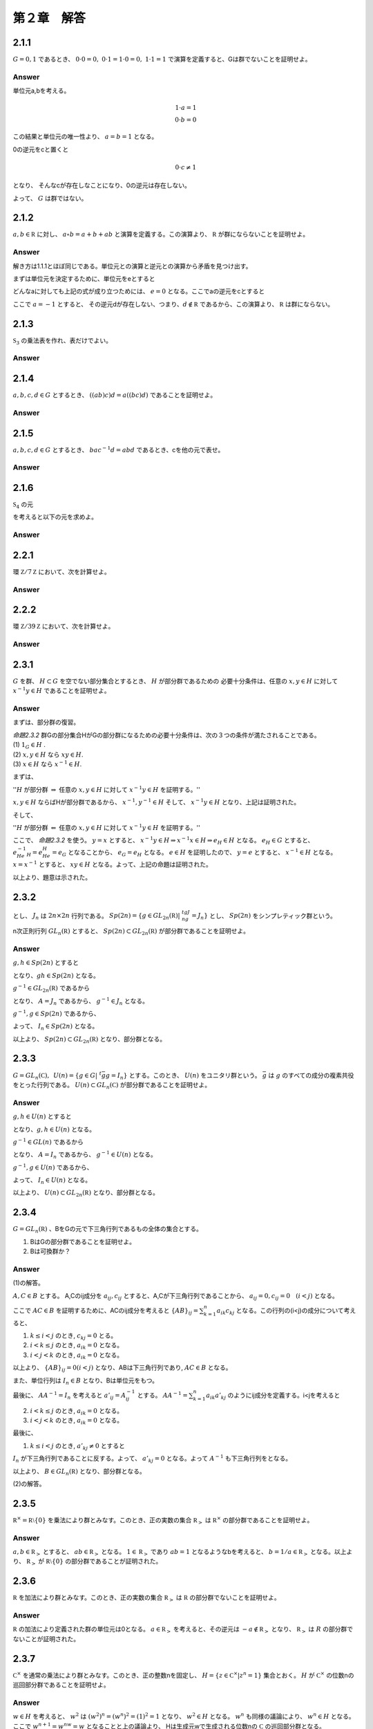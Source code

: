 第２章　解答
==============

2.1.1
------------

:math:`G = {0,1}` であるとき、 :math:`0\cdot0=0,\ 0\cdot1=1\cdot0=0,\ 1\cdot1=1` で演算を定義すると、Gは群でないことを証明せよ。

Answer
^^^^^^^^

単位元a,bを考える。

.. math::
   
   1 \cdot a = 1  \\
   0 \cdot b = 0

この結果と単位元の唯一性より、 :math:`a=b=1` となる。

0の逆元をcと置くと

.. math::

   0 \cdot c \neq 1

となり、 そんなcが存在しなことになり、0の逆元は存在しない。

よって、 :math:`G` は群ではない。
   


2.1.2
------------

:math:`a,b\in{\mathbb R}` に対し、 :math:`a\circ b =a+b+ab` と演算を定義する。この演算より、 :math:`{\mathbb R}` が群にならないことを証明せよ。

Answer
^^^^^^^^

解き方は1.1.1とほぼ同じである。単位元との演算と逆元との演算から矛盾を見つけ出す。

まずは単位元を決定するために、単位元をeとすると

.. math::
   :nowrap:

   \begin{eqnarray*}
   && a \circ e = a \\
   &\Leftrightarrow& a+e+ae = a \\
   &\Leftrightarrow& e+ae = 0 \\
   &\Leftrightarrow& e(1+a) = 0    
   \end{eqnarray*}   

どんなaに対しても上記の式が成り立つためには、 :math:`e=0` となる。ここでaの逆元をcとすると

.. math::
   :nowrap:

   \begin{eqnarray*}
   && a \circ c = 0 \\
   &\Leftrightarrow& a+c+ac = 0 \\
   &\Leftrightarrow& c(1+a) = -a \\
   &\Leftrightarrow& c = -\frac{a}{1+a}
   \end{eqnarray*}   

ここで :math:`a=-1` とすると、 その逆元dが存在しない、つまり、:math:`d\notin {\mathbb R}` であるから、この演算より、 :math:`{\mathbb R}` は群にならない。

2.1.3
------------

:math:`{\mathfrak S}_3` の乗法表を作れ、表だけでよい。

Answer
^^^^^^^^

.. math::
   :nowrap:

   \begin{eqnarray*}
   \begin{tabular}{|r|r|r|r|r|r|r|}
   \hline & e    & (12)  & (13) & (23) & (123) & (132) \\ \hline
   e      & e    & (12)  & (13) & (23) & (123) & (132) \\ \hline
   (12)   & (12) & e     & (123)& (23) & (123) & (132) \\ \hline
   (13)   & (13) & (132) & e    & (23) & (123) & (132) \\ \hline
   (23)   & (23) & (123) & (132) & e    & (123) & (132) \\ \hline
   (123)  & (123)& (23)  & (13) & (23) & e     & (132) \\ \hline
   (132)  & (132)& (23)  & (13) & (23) & (123) & e     \\ \hline                                        
   \end{tabular}
   \end{eqnarray*}



2.1.4
------------
:math:`a,b,c,d \in G` とするとき、 :math:`((ab)c)d=a((bc)d)` であることを証明せよ。

Answer
^^^^^^^^

.. math::
   :nowrap:
      
   \begin{eqnarray*}
   ((ab)c)d &=& (ab)(cd) \\
   &=& a(b(cd))   \\
   &=& a((bc)d)
   \end{eqnarray*}


2.1.5
------------
:math:`a,b,c,d \in G` とするとき、 :math:`bac^{-1}d=abd` であるとき、cを他の元で表せ。


Answer
^^^^^^^^

.. math::
   :nowrap:

   \begin{eqnarray*}
   &\Leftrightarrow& bac^{-1}d = abd   \\
   &\Leftrightarrow& bac^{-1} = abdd^{-1}  \\
   &\Leftrightarrow& ac^{-1} = b^{-1}ab  \\
   &\Leftrightarrow& c^{-1} = a^{-1}b^{-1}ab  \\
   &\Leftrightarrow& c = (a^{-1}b^{-1}ab)^{-1}  \\
   &\Leftrightarrow& c = b^{-1}a^{-1}ba
   \end{eqnarray*}


2.1.6
------------

:math:`{\mathfrak S}_4` の元

.. math::
   :nowrap:

   \begin{eqnarray*}
   \sigma_1 = (1432) =
      \left(
      \begin{array}{rrrr}
      1 & 2 & 3 & 4\\
      4 & 1 & 2 & 3\\
      \end{array}
      \right),\hspace{10pt}
   \sigma_2 = (13)(24) =
      \left(
      \begin{array}{rrrr}
      1 & 2 & 3 & 4\\
      3 & 4 & 1 & 2\\
      \end{array}
      \right), \\
   \sigma_3 = (234) =
      \left(
      \begin{array}{rrrr}
      1 & 2 & 3 & 4\\
      1 & 3 & 4 & 2\\
      \end{array}
      \right),\hspace{10pt}
   \sigma_4 = (13) =
      \left(
      \begin{array}{rrrr}
      1 & 2 & 3 & 4\\
      3 & 2 & 1 & 4\\
      \end{array}
      \right)
   \end{eqnarray*}

を考えると以下の元を求めよ。

.. math::
   :nowrap:

   \begin{eqnarray*}
   && (1)\hspace{5pt}\sigma^{-1}_{1}\hspace{15pt}
   (2)\hspace{5pt}\sigma^{-1}_{2}\hspace{15pt}
   (3)\hspace{5pt}\sigma_{1}\sigma_{3}\hspace{15pt}
   (4)\hspace{5pt}\sigma^{-1}_{2}\sigma_{4} \\
   && (5)\hspace{5pt}\sigma_{3}\sigma_{1}\sigma^{-1}_{3}\hspace{15pt}
   (6)\hspace{5pt}\sigma^{-1}_{2}\sigma_{4}\sigma_{2} 
    \end{eqnarray*}   
   

Answer
^^^^^^^^

.. math::
   :nowrap:

   \begin{eqnarray*}
   && (1) \hspace{5pt}\sigma_1^{-1}=(1234)=\left(\begin{array}{rrrr}
       1 & 2 & 3 & 4 \\
       2 & 3 & 4 & 1
       \end{array}\right)
       \\
   && (2) \hspace{5pt}\sigma_2^{-1}=(13)(24)=\left(\begin{array}{rrrr}
       1 & 2 & 3 & 4 \\
       3 & 4 & 1 & 2
       \end{array}\right)
       \\
   && (3) \hspace{5pt}\sigma_1\sigma_3=(1432)(234)=(14)(43)(32)(23)(34)
       \\&&\hspace{20pt}=(14)=
       \left(\begin{array}{rrrr}
       1 & 2 & 3 & 4 \\
       4 & 2 & 3 & 1
       \end{array}\right)
       \\
   && (4) \hspace{5pt}\sigma_2^{-1}\sigma_4=(13)(24)(13)=(24)
       \\&&\hspace{20pt}=
       \left(\begin{array}{rrrr}
       1 & 2 & 3 & 4 \\
       1 & 4 & 3 & 2
       \end{array}\right)
       \\
   && (5) \hspace{5pt}\sigma_3\sigma_1\sigma_3^{-1}=(234)(1432)(243)
       \\&&\hspace{20pt}=
       \left(\begin{array}{rrrr}
       1 & 2 & 3 & 4 \\
       2 & 4 & 1 & 3
       \end{array}\right)
       = (1243)
       \\
   && (6) \hspace{5pt}\sigma_2^{-1}\sigma_4\sigma_2=(13)(24)(13)(13)(24)
       \\&&\hspace{20pt}=(13)=
       \left(\begin{array}{rrrr}
       1 & 2 & 3 & 4 \\
       3 & 2 & 1 & 4
       \end{array}\right)
   \end{eqnarray*}


2.2.1
------------
環 :math:`{\mathbb Z}/7{\mathbb Z}` において、次を計算せよ。

.. math::
   :nowrap:
   
   \begin{eqnarray*}
   && (1)\hspace{5pt}\bar{4}+\bar{5}\hspace{15pt}
   (2)\hspace{5pt}\bar{2}-\bar{5}\hspace{15pt}
   (3)\hspace{5pt}\bar{4}\times\bar{5}\hspace{15pt}
   (4)\hspace{5pt}\bar{5}^{3}\hspace{15pt} \\
   && (5)\hspace{5pt}\bar{4}^{32}\hspace{15pt}
   \end{eqnarray*}   

Answer
^^^^^^^^

.. math::
   :nowrap:

   \begin{eqnarray*}
   &&(1)\hspace{5pt} \bar{2} \\
   &&(2)\hspace{5pt} \bar{4} \\
   &&(3)\hspace{5pt} \bar{6} \\
   &&(4)\hspace{5pt} \overline{25} \times \bar{5} = \bar{4}\times\bar{5} = \bar{6} \\
   &&(5)\hspace{5pt} \overline{16}^{16} = \bar{2}^{16} = \bar{4}^{8} = \overline{16}^{4} = \bar{2}^{4} = \overline{16} =\bar{2}
   \end{eqnarray*}


2.2.2
------------

環 :math:`{\mathbb Z}/39{\mathbb Z}` において、次を計算せよ。

.. math::
   :nowrap:
   
   \begin{eqnarray*}
   && (1)\hspace{5pt}\overline{34}\times\overline{21}\times\overline{33}\hspace{15pt}
   (2)\hspace{5pt}\overline{25}\times\overline{18}\times\overline{13}\hspace{15pt}   
   (3)\hspace{5pt}\overline{16}^{8}\hspace{15pt}
   (4)\hspace{5pt}\overline{16}^{34}\hspace{15pt}
   \end{eqnarray*}   

Answer
^^^^^^^^

.. math::
   :nowrap:

   \begin{eqnarray*}
   && (1)\hspace{5pt} =\bar{2}\cdot\overline{17}\times\bar{3}\cdot\bar{7}\times\bar{3}\cdot\overline{11} =
      \overline{51}\times\overline{42}\times\overline{11} \\
      &&\hspace{23pt}=\overline{12}\times\bar{3}\times\overline{11} = \overline{132}\times\bar{3} =\overline{15}\times\bar{3}=\bar{6}\\
   && (2)\hspace{5pt} =\overline{25} \times\bar{6}\times\overline{39} = \bar{0} \\
   && (3)\hspace{5pt} = \overline{256}^4=\overline{22}^4 = \overline{44}\cdot\overline{44}\cdot\overline{11}\cdot\overline{11} \\
   &&\hspace{23pt}=\bar{5}\cdot\bar{5}\cdot\overline{11}\cdot\overline{11} = \overline{55}\cdot\overline{55} =\overline{15}\times\bar{3}=\bar{6}\\
   && (4)\hspace{5pt} = \overline{16}^{8\cdot4}\cdot\overline{16}^2 = \bar{6}^4\cdot\overline{22} = \overline{36}\cdot\overline{18}\cdot\overline{44} \\
   &&\hspace{23pt}= \overline{36}\cdot\overline{18}\cdot\bar{5} =\overline{36}\cdot\overline{80} = \overline{36}\cdot\bar{2} = \overline{33}
   \end{eqnarray*}


2.3.1
------------
:math:`G` を群、 :math:`H\subset G` を空でない部分集合とするとき、 :math:`H` が部分群であるための
必要十分条件は、任意の :math:`x,y\in H` に対して :math:`x^{-1}y\in H` であることを証明せよ。

Answer
^^^^^^^^
まずは、部分群の復習。

| `命題2.3.2` 群Gの部分集合HがGの部分群になるための必要十分条件は、次の３つの条件が満たされることである。
| (1) :math:`1_G\in H` .
| (2) :math:`x,y\in H` なら :math:`xy\in H`.
| (3) :math:`x\in H` なら :math:`x^{-1}\in H`.

まずは、

| '':math:`H` が部分群 :math:`\Rightarrow` 任意の :math:`x,y\in H` に対して :math:`x^{-1}y\in H` を証明する。''

:math:`x,y\in H` ならばHが部分群であるから、 :math:`x^{-1},y^{-1}\in H` そして、 :math:`x^{-1}y\in H` となり、上記は証明された。

そして、

| '':math:`H` が部分群 :math:`\Leftarrow` 任意の :math:`x,y\in H` に対して :math:`x^{-1}y\in H` を証明する。''

ここで、 `命題2.3.2` を使う。 :math:`y=x` とすると、 :math:`x^{-1}y\in H \Rightarrow x^{-1}x\in H \Rightarrow e_H\in H`  となる。 :math:`e_H\in G` とすると、 :math:`e_He^{-1}_H = e_He_H =e_G` となることから、 :math:`e_G = e_H` となる。 :math:`e\in H` を証明したので、 :math:`y=e` とすると、 :math:`x^{-1}\in H` となる。 :math:`x=x^{-1}` とすると、 :math:`xy\in H` となる。よって、上記の命題は証明された。

以上より、題意は示された。      
      

2.3.2
------------

.. math::
   :nowrap:

   \begin{eqnarray*}
   J_n =
      \left(
      \begin{array}{rr}
      0 & I_n \\
      -I_n & 0
      \end{array}
      \right)
   \end{eqnarray*}

とし、 :math:`J_n` は :math:`2n\times 2n` 行列である。 :math:`Sp(2n)=\{g\in GL_{2n}({\mathbb R})| \ ^tgJ_ng=J_n\}` とし、 :math:`Sp(2n)` をシンプレティック群という。
   
n次正則行列 :math:`GL_n({\mathbb R})` とすると、 :math:`Sp(2n) \subset GL_{2n}({\mathbb R})` が部分群であることを証明せよ。

Answer
^^^^^^^^

:math:`g,h\in Sp(2n)` とすると

.. math::
   :nowrap:

   \begin{eqnarray*}
   ^t(gh)J_n(gh) &=& ^th^tgJ_ngh = ^thJ_nh = J_n
   \end{eqnarray*}

となり、:math:`g h\in Sp(2n)` となる。

:math:`g^{-1}\in GL_{2n}({\mathbb R})` であるから

.. math::
   :nowrap:

   \begin{eqnarray*}
   && ^t(g^{-1})J_ng^{-1} = A   \\
   && \Leftrightarrow (^tg)^{-1}J_ng^{-1} = A  \\
   && \Leftrightarrow J_n = ^tgAg   
   \end{eqnarray*}

となり、 :math:`A=J_n` であるから、 :math:`g^{-1}\in J_n` となる。

:math:`g^{-1},g \in Sp(2n)` であるから、

.. math::
   :nowrap:

   \begin{eqnarray*}
   && ^t(gg^{-1})J_ngg^{-1} = J_n   \\
   && \Leftrightarrow I_nJ_nI_n = J_n
   \end{eqnarray*}

よって、 :math:`I_n \in Sp(2n)` となる。

以上より、 :math:`Sp(2n) \subset GL_{2n}({\mathbb R})` となり、部分群となる。
   


2.3.3
------------
:math:`G=GL_n({\mathbb C}),\hspace{5pt}U(n)=\{g\in G| \ ^t\bar{g}g=I_n\}` とする。このとき、 :math:`U(n)` をユニタリ群という。 :math:`\bar{g}` は :math:`g` のすべての成分の複素共役をとった行列である。 :math:`U(n)\subset GL_n({\mathbb C})` が部分群であることを証明せよ。

Answer
^^^^^^^^

:math:`g,h\in U(n)` とすると

.. math::
   :nowrap:

   \begin{eqnarray*}
   ^t(\overline{gh})gh = ^t\bar{h} ^t\bar{g}gh = ^t\bar{h}h = I_n
   \end{eqnarray*}

となり、:math:`g,h\in U(n)` となる。

:math:`g^{-1}\in GL(n)` であるから

.. math::
   :nowrap:

   \begin{eqnarray*}
   && ^t(\bar{g}^{-1})g^{-1} = A   \\
   && \Leftrightarrow (^t\bar{g})^{-1}\bar{g}^{-1} = A  \\
   && \Leftrightarrow A = ^t\bar{g}\bar{g}
   \end{eqnarray*}

となり、 :math:`A=I_n` であるから、 :math:`g^{-1}\in U(n)` となる。

:math:`g^{-1},g \in U(n)` であるから、

.. math::
   :nowrap:

   \begin{eqnarray*}
   ^t(\overline{gg}^{-1})gg^{-1} = ^t\bar{g}^{-1} {}^t\bar{g}gg^{-1} = I_n
   \end{eqnarray*}

よって、 :math:`I_n \in U(n)` となる。

以上より、 :math:`U(n) \subset GL_{2n}({\mathbb R})` となり、部分群となる。



2.3.4
------------
:math:`G=GL_n({\mathbb R})` 、BをGの元で下三角行列であるもの全体の集合とする。

(1) BはGの部分群であることを証明せよ。
(2) Bは可換群か？

Answer
^^^^^^^^

\(1\)の解答。

:math:`A,C\in B` とする。 A,Cのij成分を :math:`a_{ij},c_{ij}` とすると、A,Cが下三角行列であることから、 :math:`a_{ij}=0,c_{ij}=0\hspace{10pt}(i<j)` となる。

ここで :math:`AC\in B` を証明するために、ACのij成分を考えると :math:`\{AB\}_{ij} = \sum^{n}_{k=1}a_{ik}c_{kj}` となる。この行列の(i<j)の成分について考えると、

1. :math:`k\le i<j` のとき,  :math:`c_{kj} = 0` とる。

2. :math:`i < k \le j` のとき,  :math:`a_{ik} =0` となる。

3. :math:`i<j<k` のとき,  :math:`a_{ik} =0` となる。

以上より、 :math:`\{AB\}_{ij} = 0(i<j)` となり、ABは下三角行列であり, :math:`AC\in B` となる。
   
また、単位行列は :math:`I_n\in B` となり、Bは単位元をもつ。

最後に、 :math:`AA^{-1}=I_n` を考えると :math:`a'_{ij} = A^{-1}_{ij}` とする。 :math:`AA^{-1} = \sum^{n}_{k=1}a_{ik}a'_{kj}` のようにij成分を定義する。i<jを考えると


2. :math:`i < k \le j` のとき,  :math:`a_{ik} =0` となる。

3. :math:`i<j<k` のとき,  :math:`a_{ik} =0` となる。

最後に、

1. :math:`k\le i<j` のとき,  :math:`a'_{kj} \neq 0` とすると

:math:`I_n` が下三角行列であることに反する。よって、 :math:`a'_{kj} = 0` となる。よって :math:`A^{-1}` も下三角行列をとなる。

以上より、 :math:`B\in GL_n({\mathbb R})` となり、部分群となる。
   

\(2\)の解答。


2.3.5
------------
:math:`{\mathbb R}^{\times} = {\mathbb R}\setminus \{0\}` を乗法により群とみなす。このとき、正の実数の集合 :math:`{\mathbb R}_>` は :math:`{\mathbb R}^{\times}` の部分群であることを証明せよ。

      
Answer
^^^^^^^^

:math:`a,b\in {\mathbb R}_{>}` とすると、 :math:`ab\in {\mathbb R}_{>}` となる。 :math:`1\in {\mathbb R}_{>}` であり :math:`ab=1` となるようなbを考えると、 :math:`b=1/a \in {\mathbb R}_{>}` となる。以上より、 :math:`{\mathbb R}_{>}` が :math:`{\mathbb R}\setminus\{0\}` の部分群であることが証明された。
      
2.3.6
------------
:math:`{\mathbb R}` を加法により群とみなす。このとき、正の実数の集合 :math:`{\mathbb R}_>` は :math:`{\mathbb R}` の部分群でないことを証明せよ。

Answer
^^^^^^^^
:math:`{\mathbb R}` の加法により定義された群の単位元は0となる。 :math:`a \in {\mathbb R}_>` を考えると、その逆元は :math:`-a \notin {\mathbb R}_>` となり、 :math:`{\mathbb R}_>` は :math:`R` の部分群でないことが証明された。


2.3.7
------------
:math:`{\mathbb C}^{\times}` を通常の乗法により群とみなす。このとき、正の整数nを固定し、 :math:`H=\{z\in{\mathbb C}^{\times}|z^n=1\}`  集合とおく。 :math:`H` が :math:`{\mathbb C}^{\times}` の位数nの巡回部分群であることを証明せよ。
   
Answer
^^^^^^^^

:math:`w\in H` を考えると、 :math:`w^2` は :math:`(w^2)^n = (w^n)^2 = (1)^2 =1` となり、 :math:`w^2 \in H` となる。 :math:`w^n` も同様の議論により、 :math:`w^n \in H` となる。 ここで :math:`w^{n+1} = w^nw = w` となることと上の議論より、 Hは生成元wで生成される位数nの :math:`{\mathbb C}` の巡回部分群となる。


2.3.8
------------
1. :math:`{\mathfrak S}_3` が巡回群ではないことを証明せよ。
2. :math:`{\mathbb Q}` が加法に関して巡回群ではないことを証明せよ。
3. :math:`{\mathbb R}` が加法に関して巡回群ではないことを証明せよ。
4. :math:`{\mathbb Q}^{\times}` が乗法に関して巡回群ではないことを証明せよ。
5. :math:`{\mathbb Z}\times{\mathbb Z}` が加法に関して巡回群ではないことを証明せよ。
   
Answer
^^^^^^^^

\(1\)
:math:`(13),(123) \in {\mathfrak S}_3` を考える。 :math:`(13)^n = (123)` となるnは存在しないため、 :math:`{\mathfrak S}_3` は巡回群ではない。

\(2\)
:math:`2,3 \in {\mathbb Q}` を考える。  :math:`2n = 3` と自然数nが存在しないため、 :math:`{\mathbb Q}` は加法に関して巡回群ではない。

\(3\)
\(2\)と同様の議論。

\(4\)
:math:`2,3 \in {\mathbb Q}^{\times}` を考える。  :math:`2^n = 3` となる 自然数nが存在しないため、 :math:`{\mathbb Q}^{\times}` は乗法に関して巡回群ではない。

\(5\)      
:math:`(1,1),(1,2) \in {\mathbb Z}\times{\mathbb Z}` を考えると :math:`(1,1)n = (1,2)` となる自然数nが存在しないため、:math:`{\mathbb Z}\times{\mathbb Z}` が加法に関して巡回群ではない.
      

      


2.3.9
------------

1. :math:`{\mathfrak S}_n` は :math:`\sigma_1 = (12), \cdot\cdot\cdot ,\sigma_{n-1} = (n-1 n)` によって生成されることを証明せよ。

2. :math:`{\mathfrak S}_n` は :math:`\sigma = (12\cdot\cdot\cdot n)` と  :math:`\tau = (1 2)` によって生成されることを証明せよ。

Answer
^^^^^^^^

2.4.1
------------

1. 36と-48の最大公約数と最小公倍数を求めよ。
   
2. 35と24は互いに素か？

Answer
^^^^^^^^

\(1\) GCD(36,-48) = 12, LCM(36,-48) = 144,

\(2\) :math:`35=24+11,24=2\cdot 11+2,11=5\cdot 2 +1` となるため、互いに疎である。


2.4.2
------------

1. 395と265の最大公約数dをユークリッドの互除法を使って求めよ。

2. :math:`395x+265y=d` となる整数x,yの組を一つみつけよ。



Answer
^^^^^^^^

\(1\) :math:`395=265+130,\hspace{10pt}265=2\cdot 130+5,\hspace{10pt}130=5\cdot 26` よって, :math:`GCD(395,265)=5`

\(2\) :math:`5 = 265 - 2\cdot 130 = 265 - 2\cdot (395-265) = 3\cdot 265 - 2\cdot 395` よって :math:`(x,y)=(-2,3)`



2.4.3
------------

1. :math:`{\mathbb Z}/7{\mathbb Z}` において、 :math:`\bar{2},\cdot\cdot\cdot\bar{6}` の乗法に関する逆元を求めよ。
   
2. :math:`{\mathbb Z}/284{\mathbb Z}` において、 :math:`\bar{3}` の乗法に関する逆元を求めよ。

Answer
^^^^^^^^

\(1\) :math:`\bar{2}\cdot\bar{4}=\bar{1}\hspace{10pt}\bar{3}\cdot\bar{5}=\bar{1}\hspace{10pt}\bar{6}\cdot\bar{6}=\bar{1}`

\(2\) :math:`284=3\cdot 94 +2,\hspace{10pt} 3=2+1` なので、 :math:`1=3-2=3-(284-3\cdot 94)=284-3\cdot 95` よって :math:`\bar{95}\cdot\bar{3} = 1` となる。

2.4.4
------------

pが素数で :math:`n>0` が整数なら、 :math:`|({\mathbb Z}/p^n {\mathbb Z})^{\times}| = (p-1)p^{n-1}` であることを証明せよ。

Answer
^^^^^^^^



2.4.5
------------

Gを群、 :math:`x\in G` を位数60の元とするとき、 :math:`x^{35}` の位数を求めよ。

Answer
^^^^^^^^

:math:`LCM(60,35)=420` となり :math:`35\times 12` であるから、答えは12となる。

2.4.6
------------

Gを群、 :math:`x\in G` を位数 :math:`d<\infty` の元とする。 nを位数とするとき、 :math:`x^n` の位数を求めよ。

Answer
^^^^^^^^

`誤答`

位数をmとすると、題意より、

.. math::
   
   nm=bl

となるmと素なlが存在する。よって位数は :math:`m=bl/n` が整数となるときの最小数である。

2.4.7
------------

Gが次の群であるとき、Gを生成する元をすべて求めよ。

1. :math:`{\mathbb Z}/5{\mathbb Z}`
2. :math:`{\mathbb Z}/7{\mathbb Z}`
3. :math:`{\mathbb Z}/8{\mathbb Z}`
4. :math:`{\mathbb Z}/9{\mathbb Z}`
5. :math:`{\mathbb Z}/15{\mathbb Z}`

Answer
^^^^^^^^
 
\(1\) :math:`\bar{1},\bar{2},\bar{3},\bar{4}` 

\(2\) :math:`\bar{1},\bar{2},\bar{3},\bar{4},\bar{5},\bar{6}` 

\(3\) :math:`\bar{1},\bar{3},\bar{5},\bar{7}` 

\(4\) :math:`\bar{1},\bar{2},\bar{4},\bar{5},\bar{7},\bar{8}` 

\(5\) :math:`\bar{1},\bar{2},\bar{4},\bar{7},\bar{8},\bar{11},\bar{13},\bar{14}` 


2.4.8
------------
群Gのすべての元gが :math:`g^2=1` となるなら、Gは可換群であることを証明せよ。

Answer
^^^^^^^^

gの逆元を考えると :math:`g^{-1}g=1=gg \Leftrightarrow g^{-1}=g` となる。

:math:`g,h\in G` とすると :math:`gh=(gh)^{-1}=h^{-1}g^{-1}=hg` となり、Gは可換群である。


2.4.9
------------
:math:`G=GL_2({\mathbb R})` とし、 :math:`g=\left(\begin{array}{rr} 0 & -1 \\ 1 & 0 \end{array}\right), h=\left(\begin{array}{rr} 1 & 1 \\ -1 & 0 \end{array}\right)` とおく。

1. g.h の位数を求めよ。
2. ghを計算し、ghの位数が無限であることを証明せよ。


Answer
^^^^^^^^

\(1\)

:math:`g^2=\left(\begin{array}{rr} -1 & 0 \\ 0 & -1 \end{array}\right)` となることから、 :math:`g^4=I_2` となり、 :math:`|g|=4` となる。

:math:`h^3=\left(\begin{array}{rr} -1 & 0 \\ 0 & -1 \end{array}\right)` となることから、 :math:`h^6=I_2` となり、 :math:`|h|=6` となる。




2.4.10
------------
Gを可換群とする。

1. :math:`a,b\in G` の位数が有限なら、abの位数も有限であることを証明せよ。
2. HをGの有限位数の元全体の集合とするとき、HがGの部分群であることを証明せよ。   


Answer
^^^^^^^^

\(1\) a,bのそれぞれの位数をn,mとすると、 :math:`(ab)^{LCM(n,m)} = a^{LCM(n,m)}b^{LCM(n,m)} = 1` となることから、abの位数も有限である。

\(2\) Hは有限位数の元全体の集合であることから、 :math:`h\in H` とすると :math:`h^n = 1` となる正の整数nが存在する。このときhの逆元は :math:`h^{n-1}` となり、 :math:`h^{n-1}\in H` となる。 :math:`1^1 \in H` より、 :math:`1\in H` となる。最後に、 \(1\)より、 :math:`g,h\in H` のとき、 :math:`gh\in H` となる。以上より、HはGの部分群である。


2.5.1
------------
G,Hをそれぞれ元の個数がm,nの巡回群で、x,yをそれぞれの生成元とする。このとき、次の問いに答えよ。

1. 「 :math:`x^{i_1}=x^{i_2}` であるようなすべての :math:`i_i,i_2\in {\mathbb Z}` に対し、 :math:`y^{i_1}=y^{i_2}` 」という性質が成り立つためにm,nが満たさなければならない必要十分条件を求めよ。

2. \1\. の性質を満たすm,nに対しては、すべての :math:`i\in {\mathbb Z}` に対して、 :math:`\phi(x^i) = y^i` となるような準同型写像 :math:`\phi :G\to H` が存在することを証明せよ。

Answer
^^^^^^^^

題意より :math:`x^{lm+k} = x^k` となる整数l,kが存在する。yについて考えると、 :math:`y^{lm+k} = y^k` を満たすとすると、 lmはnの倍数で割り切れる必要がある。よって :math:`lm=in` となる整数iが存在する。逆は省略。

2.5.2
------------

Gを可換群とする。 :math:`n\in {\mathbb Z}` とするとき、 :math:`g\in G` に対して :math:`g^n` を対応させる写像 :math:`\phi_n` は準同型写像になることを証明せよ。なお、この問題では、 :math:`\phi_n(g)` を定義するときに、gが群Gの元であるということ以外の乗法を使っていないので、写像 :math:`\phi_n` がwell-definedであるかどうかは問題にならない。

Answer
^^^^^^^^

:math:`g,h\in G` とすると、 :math:`\phi_n(gh)=(gh)^n=g^nh^n=\phi_n(g)\phi_n(h)` となり :math:`\phi_n` は準同型となる。


2.5.3
------------
1. :math:`\phi:G\to H` が群の準同型、 :math:`g\in G` が有限位数の元なら、 :math:`\phi(g)` の位数はgの約数であることを証明せよ。

2. \1\.で :math:`\phi` が同型なら、 :math:`\phi(g)` の位数はgの位数と等しいことを証明せよ。


Answer
^^^^^^^^

\1\. :math:`g\in G` の位数をnとすると、 :math:`g^n = 1_G` となる。ここでの1はGの単位元とする。 :math:`\phi:G\to H` が群の準同型写像であるから :math:`\phi(g^n)=\phi(g)^n=\phi(1_G) = 1_H` となる。 :math:`\phi(g)^m = 1_H` とすると、n<mとすると :math:`\phi(g^n)=\phi(g)^n = 1_H` に反するので、 :math:`m\leq n` を考える。 :math:`mk+l=n` とすると、 :math:`\phi(g^n)=\phi(g^{mk+l})=\phi(g)^{mk+l}=\phi(g)^{mk}\phi(g)^{l}=1_H` より、l=0となる。よって、 mはnの約数となる。

\2\. \1\.より、mはnの約数になり、nはmの約数になる。よって、 :math:`m=n` となる。


2.5.4
------------
:math:`{\mathbb Z}/2{\mathbb Z}\times {\mathbb Z}/2{\mathbb Z}` と :math:`{\mathbb Z}/4{\mathbb Z}` は同型でないことを証明せよ。

Answer
^^^^^^^^

同型でないことを証明するために和に関する演算表を作成する。

.. math::
   :nowrap:

   \begin{eqnarray*}
      \begin{array}{|c|c|c|c|c|}
      \hline
      & (0,0) & (1,0) & (0,1) & (1,1)  \\ \hline
      (0,0) & (0,0) & (1,0) & (0,1) & (1,1)  \\ \hline
      (1,0) & (1,0) & (0,0) & (1,1) & (0,1)  \\ \hline
      (0,1) & (0,1) & (1,1) & (0,0) & (1,0)  \\ \hline
      (1,1) & (1,1) & (0,1) & (1,0) & (0,0)  \\ \hline
      \end{array}
   \end{eqnarray*}

.. math::
   :nowrap:

   \begin{eqnarray*}
      \begin{array}{|c|c|c|c|c|}
      \hline
      & \bar{0} & \bar{1} & \bar{2} & \bar{3} \\ \hline
      \bar{0} & \bar{0} & \bar{1} & \bar{2} & \bar{3} \\ \hline
      \bar{1} & \bar{1} & \bar{2} & \bar{3} & \bar{0} \\ \hline
      \bar{2} & \bar{2} & \bar{3} & \bar{0} & \bar{1} \\ \hline
      \bar{3} & \bar{3} & \bar{0} & \bar{1} & \bar{2} \\ \hline       
      \end{array}
   \end{eqnarray*}

ここで、 :math:`\phi((0,0)) = \bar{0},\ \phi((1,0)) = \bar{1},\ \phi((0,1)) = \bar{2},\ \phi((1,1)) = \bar{3}` とすると

表より、 :math:`\phi((1,0)+(1,1)) = \phi((0,1)) = \bar{2} \neq \phi((1,0))+\phi((1,1)) = \bar{1}+\bar{3} =\bar{0}` となり、 :math:`\phi` が準同型写像とならないことがわかった。どのように対応させても、同様の矛盾が生じるため、 :math:`{\mathbb Z}/2{\mathbb Z}\times {\mathbb Z}/2{\mathbb Z}` と :math:`{\mathbb Z}/4{\mathbb Z}` は同型でない

      
2.5.5
------------
Gを群、 :math:`x,y\in G` とする。 :math:`n\in {\mathbb Z}` なら :math:`(xyx^{-1})^n=xy^nx^{-1}` であることを証明せよ。

Answer
^^^^^^^^



2.5.6
------------

:math:`A=\left(\begin{array}{rr} 1& 1 \\ 1 & 0 \end{array}\right), B=\left(\begin{array}{rr} 1 & 1 \\ 1 & 0 \end{array}\right)\in SL_2({\mathbb R})\subset GL_2({\mathbb R})` とおく。

1. A,Bは :math:`GL_2({\mathbb R})` では共役であることを証明せよ。

2. A,Bは :math:`SL_2({\mathbb R})` では共役でないことを証明せよ。

3. A,Bは :math:`SL_2({\mathbb C})` では共役であることを証明せよ。
      

Answer
^^^^^^^^


2.5.7
------------
Gが次の群であるとき、AutGを群として決定せよ。

1. :math:`{\mathbb Z}/5{\mathbb Z}`
2. :math:`{\mathbb Z}/7{\mathbb Z}`
3. :math:`{\mathbb Z}/8{\mathbb Z}`
4. :math:`{\mathbb Z}/9{\mathbb Z}`
5. :math:`{\mathbb Z}/15{\mathbb Z}`

Answer
^^^^^^^^

2.5.8
------------
Gを群, :math:`a,b\in G` とする

1. abとbaはGで共役であることを証明せよ。

2. abとbaの位数は等しいことを証明せよ。

Answer
^^^^^^^^

2.5.9
------------
:math:`G={\mathfrak S}_3` とおく。 :math:`\phi:G\ni g \mapsto i_g \in AutG` が命題2.5.22で定義された準同型とする。 :math:`\phi` が同型写像であることを証明せよ。

Answer
^^^^^^^^


2.6.1
------------
:math:`R=\{(x,y)|x\in {\mathbb R}\} \cup \{(x,2x)|x\in {\mathbb R} \} \cup \{(2x,x)|x\in {\mathbb R} \}\subset {\mathbb R}\times {\mathbb R}` とすると、Rは :math:`{\mathbb R}` 上の同値関係になるか？

Answer
^^^^^^^^

2.6.2
------------

Gを群とする。 :math:`a,b\in G` が共役であるとき :math:`a\sim b` と定義すると、〜はG上の同値関係であることを証明せよ。

Answer
^^^^^^^^

2.6.3
------------

位数3の群は位数5の群の部分群にはならないことを証明せよ

Answer
^^^^^^^^

2.6.4
------------
Gが群、H,KはGの有限部分群で :math:`|H|,|K|` は互いに素とする。このとき、 :math:`H\cap K=\{1_G\}` であることを証明せよ。

Answer
^^^^^^^^

2.7.1
------------

:math:`G={\mathfrak S}_4,H={\mathfrak S}_3` とし、Hの元を :math:`4\in \{1,2,3,4\}` を不変にするGの元とみなす。この同一視により、HはGの部分群となる。両側剰余項 :math:`H\setminus G/H` の完全代表系を一つ求めよ。

Answer
^^^^^^^^

2.7.2( :math:`GL_n({\mathbb R})` のブリューア分解)
------------------------------------------------------------

:math:`GL_n({\mathbb R})` ,BをGの元で下三角行列であるもの全体よりなる部分群となる。

1. :math:`g=(g_{ij})\in Gl_n({\mathbb R})` とする。 :math:`g_{ij}\neq 0` である最小のiを :math:`i_n` とするとき、 :math:`b_1,b_2\in B` が存在し、 :math:`h=b_1gb_2=(h_{ij})` が :math:`h_{in}=0(i\neq i_n),\hspace{5pt}h_{i_nj}=0(j\neq n)` という条件を満たすことを証明せよ。

2. :math:`g=(g_{ij})\in Gl_n({\mathbb R})` に対し、 :math:`b_1,b_2\in B` が存在し、 :math:`b_1gb_2` が置換行列になることを証明せよ。

3. :math:`\sigma,\tau\in {\mathfrak S}_n` で :math:`P_{\sigma},P_{\tau}` を対応する置換行列とする。 :math:`b_1,b_2\in B` が存在して :math:`b_1P_{\sigma}b_2=P_{\tau}` なら、 :math:`\sigma(n)=\tau(n)` であることを証明せよ。

4. :math:`b_1,b_2\in B` が3.の条件を満たすなら、 :math:`b_1 = (b_{1,ij})` とするとき、 :math:`b_{1,i\sigma(n)}=0(i\neq \sigma(n))` であることを証明せよ。また、 :math:`\nu` を置換

.. math::
   :nowrap:

   \begin{eqnarray*}
      \left(
      \begin{array}{ccccc}
      \sigma(n) & \sigma(n)+1 & \sigma(n)+2 & \cdot\cdot\cdot & n \\
      n & \sigma(n) & \sigma(n)+1 & \cdot\cdot\cdot & n-1
      \end{array}
      \right)
   \end{eqnarray*}

とするとき、 :math:`P_{\nu}b_1P_{\nu}^{-1}\in B` であることを証明せよ。
   
5. :math:`b_1,b_2\in B` が3.の条件を満たすなら、 :math:`\sigma = \tau` であることを証明せよ。

   
Answer
^^^^^^^^

2.8.1
------------

次の群Gの部分群Hが正規部分群であるかどうか判定せよ。

1. :math:`H={\mathfrak S}_3 \subset G = {\mathfrak S}_4.`

2. :math:`H=SO(2)\subset G = GL_2({\mathbb R}).`

3. :math:`H=GL_2({\mathbb R}) \subset G=GL_2({\mathbb C}).`

4. :math:`H=\{1,(12)(34),(13)(24),(14)(23)\}\subset G = {\mathfrak S}_4`

5. Gは :math:`GL_2({\mathbb R})` の元で下三角行列であるもの全体よりなる群、HはGの元で対角成分が等しい元よりなる部分群.



Answer
^^^^^^^^

2.8.2
------------
Hを群Gの指数2の部分群とする。このとき、HはGの正規部分群であることを証明せよ。



Answer
^^^^^^^^

2.8.3
------------
:math:`N_1,N_2` が群Gの正規部分群なら、 :math:`N_1N_2` もGの正規部分群であることを証明せよ。


Answer
^^^^^^^^

2.9.1
------------
次の群を位数が素数べきの巡回群の直積で表せ。

1. :math:`{\mathbb Z}/15{\mathbb Z}`
2. :math:`{\mathbb Z}/28{\mathbb Z}`
3. :math:`{\mathbb Z}/60{\mathbb Z}`
4. :math:`{\mathbb Z}/1400{\mathbb Z}`


Answer
^^^^^^^^

2.9.2
------------

:math:`G_1,G_2` は有限群、 :math:`n_1=|G_1|,\ n_2=|G_2|` は互いに素とする。 :math:`\phi :G_1\times G_2 \to G_1\times G_2` が準同型なら、準同型 :math:`\phi_1: G_1 \to G_2,\ \phi_2:G_2\to G_1` があり、任意の :math:`(g_1,g_2)\in G_1\times G_2` に対して :math:`\phi (g_1,g_2) = \phi_1(g_1)\phi_2(g_2)` であることを証明せよ。

Answer
^^^^^^^^

2.9.3
------------

1. 8で割った余りが5で、15で割った余りが2である整数を一つみつけよ。
2. 35で割った余り4で、24で割った余りが5である整数を一つみつけよ。

Answer
^^^^^^^^

2.9.4
------------

:math:`{\mathfrak S}_3` の部分群をすべて求めよ。そのなかで正規部分群はどれか？


Answer
^^^^^^^^

2.9.5
------------

四元数群の部分群をすべて求めよ。そのなかで正規部分群はどれか？

Answer
^^^^^^^^

2.10.1
------------

:math:`G = {\mathbb C}^{\times}` を通常の乗法による群、 :math:`H_1 = {\mathbb C}^1 := \{z\in {\mathbb C} \mid |z|=1\},\ H_2=\{ x\in {\mathbb R} \mid x> 0 \}` とおく。 :math:`G\setminus H_1,\ G\setminus H_2` を準同型定理を使い記述せよ。

Answer
^^^^^^^^

2.10.2
------------

:math:`{\mathbb R}` を通常の加法による群とする。 :math:`a\neq 0` を任意の実数とするとき、 :math:`{\mathbb R} / {\mathbb Z}` と :math:`{\mathbb R} / a{\mathbb Z}` が同型であることを準同型定理を使い証明せよ。

Answer
^^^^^^^^

2.10.3
------------

:math:`G,H` を演習問題2.8.1(5)で定義したものとする。 :math:`G/H` が :math:`{\mathbb R}^{\times}` と同型であることを準同型定理を使い証明せよ。


Answer
^^^^^^^^

2.10.4
------------
Gを可換群、 :math:`n>0` を整数とする。Gの演算は＋であるとし、 :math:`nG=\{nx\mid x\in G\}` とおく。HがGの指数nの部分群なら、HはnGを含むことを証明せよ。

Answer
^^^^^^^^

2.10.5
------------
:math:`G={\mathbb Z}^2` とする。

1. Gの指数2の部分群の数を求めよ。
2. Gの指数13の部分群の数を求めよ。         

Answer
^^^^^^^^

2.10.6
------------

:math:`G={\mathbb Z}/45{\mathbb Z}\times{\mathbb Z}/24{\mathbb Z}\times{\mathbb Z}/14{\mathbb Z}` の指数2の部分群の数を求めよ。


Answer
^^^^^^^^

2.10.7
------------

1. :math:`{\mathbb Z}/12{\mathbb Z}` の部分群をすべて求めよ。
2. :math:`{\mathbb Z}/18{\mathbb Z}` の部分群をすべて求めよ。   


Answer
^^^^^^^^

2.10.8
------------

Gを位数が6の群とする.

1. Gに位数3の元が存在することを証明せよ。
2. :math:`x\in G` を位数3の元、 :math:`H=\langle x\rangle` とおく。 G/Hを考えることによりGに位数2の元が存在することを証明せよ。
3. Gが可換なら、Gは :math:`{\mathbb Z}/6{\mathbb Z}` に同型であることを証明せよ。
4. Gが可換でないなら、Gには位数2の元がちょうど3個あり、すべての共役であることを証明せよ。
5. 4\. の状況で :math:`x_1,x_2,x_3` を位数2の元とするとき、 :math:`g\in G` に対し :math:`gx_ig^{-1} = x_{\rho (g)(i)}(i=1,2,3)` とおくと、 :math:`\rho (g) \in {\mathfrak S}_3` であり、この :math:`\rho` によりGは :math:`{\mathfrak S}_3` と同型であることを証明せよ。


Answer
^^^^^^^^

